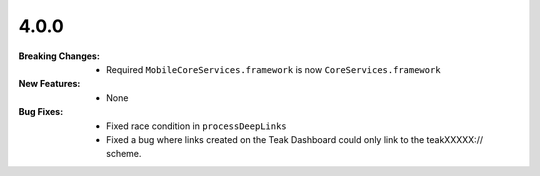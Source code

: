 4.0.0
-----
:Breaking Changes:
    * Required ``MobileCoreServices.framework`` is now ``CoreServices.framework``
:New Features:
    * None
:Bug Fixes:
    * Fixed race condition in ``processDeepLinks``
    * Fixed a bug where links created on the Teak Dashboard could only link to the teakXXXXX:// scheme.
